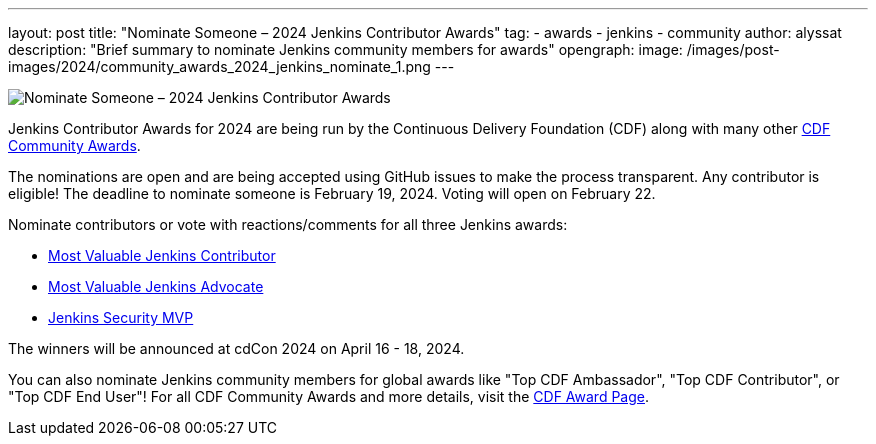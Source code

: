 ---
layout: post
title: "Nominate Someone – 2024 Jenkins Contributor Awards"
tag:
- awards
- jenkins
- community
author: alyssat
description: "Brief summary to nominate Jenkins community members for awards"
opengraph: 
  image: /images/post-images/2024/community_awards_2024_jenkins_nominate_1.png
---

image:/images/post-images/2024/community_awards_2024_jenkins_nominate_1.png[Nominate Someone – 2024 Jenkins Contributor Awards]

Jenkins Contributor Awards for 2024 are being run by the Continuous Delivery Foundation (CDF) along with many other link:https://cd.foundation/cdf-community-awards-2024/[CDF Community Awards].

The nominations are open and are being accepted using GitHub issues to make the process transparent.
Any contributor is eligible!
The deadline to nominate someone is February 19, 2024.
Voting will open on February 22.

Nominate contributors or vote with reactions/comments for all three Jenkins awards:

* link:https://github.com/jenkins-infra/jenkins.io/issues/7028[Most Valuable Jenkins Contributor]
* link:https://github.com/jenkins-infra/jenkins.io/issues/7030[Most Valuable Jenkins Advocate]
* link:https://github.com/jenkins-infra/jenkins.io/issues/7029[Jenkins Security MVP]

The winners will be announced at cdCon 2024 on April 16 - 18, 2024.

You can also nominate Jenkins community members for global awards like "Top CDF Ambassador", "Top CDF Contributor", or "Top CDF End User"!
For all CDF Community Awards and more details, visit the link:https://cd.foundation/cdf-community-awards-2024/[CDF Award Page].
  
